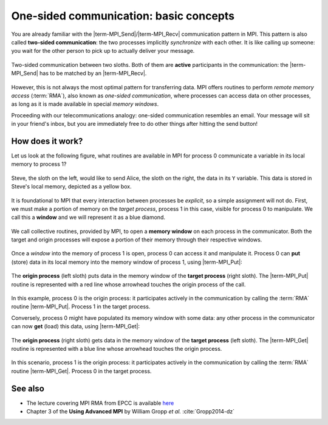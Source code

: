 One-sided communication: basic concepts
=======================================

.. questions::

   - How can we optimize communication?

.. objectives::

   - Learn about functions for remote-memory access (RMA)
   - RMA: |term-MPI_Get|, |term-MPI_Put|, |term-MPI_Accumulate|
   - Windows: |term-MPI_Win_create|, |term-MPI_Win_allocate|, |term-MPI_Win_allocate_shared|, |term-MPI_Win_create_dynamic|


You are already familiar with the |term-MPI_Send|/|term-MPI_Recv| communication
pattern in MPI. This pattern is also called **two-sided communication**: the two
processes implicitly *synchronize* with each other.
It is like calling up someone: you wait for the other person to pick up to actually deliver your message.

.. figure:: img/send-recv_step2.svg
   :align: center

   Two-sided communication between two sloths. Both of them are **active**
   participants in the communication: the |term-MPI_Send| has to be matched by
   an |term-MPI_Recv|.

However, this is not always the most optimal pattern for transferring data. MPI
offers routines to perform *remote memory access* (:term:`RMA`), also known as
*one-sided communication*, where processes can access data on other processes,
as long as it is made available in special *memory windows*.

Proceeding with our telecommunications analogy: one-sided communication
resembles an email. Your message will sit in your friend's inbox, but you are
immediately free to do other things after hitting the send button!

.. discussion::

   - What could be problematic with one-sided communication?
   - What would be the advantages of using one-sided communication?
   - What would be the disadvantages?


How does it work?
-----------------

Let us look at the following figure, what routines are available in MPI for process 0 communicate a variable in its local memory to process 1?

.. figure:: img/steve-alice_step0.svg
   :align: center

   Steve, the sloth on the left, would like to send Alice, the sloth on the
   right, the data in its ``Y`` variable. This data is stored in Steve's local
   memory, depicted as a yellow box.

It is foundational to MPI that every interaction between processes be
*explicit*, so a simple assignment will not do.
First, we must make a portion of memory on the *target process*, process 1
in this case, visible for process 0 to manipulate.
We call this a **window** and we will represent it as a blue diamond.

.. figure:: img/steve-alice_step1.svg
   :align: center

   We call collective routines, provided by MPI, to open a **memory window** on
   each process in the communicator. Both the target and origin processes will
   expose a portion of their memory through their respective windows.

Once a *window* into the memory of process 1 is open, process 0 can access it and manipulate
it. Process 0 can **put** (store) data in its local memory into the memory window of process
1, using |term-MPI_Put|:

.. figure:: img/steve-alice_step2.svg
   :align: center

   The **origin process** (left sloth) puts data in the memory window of the
   **target process** (right sloth).
   The |term-MPI_Put| routine is represented with a red line whose arrowhead touches the
   origin process of the call.

In this example, process 0 is the origin process: it participates actively in
the communication by calling the :term:`RMA` routine |term-MPI_Put|.  Process 1
in the target process.

Conversely, process 0 might have populated its memory window with some data: any
other process in the communicator can now **get** (load) this data, using |term-MPI_Get|:

.. figure:: img/steve-alice_step3.svg
   :align: center

   The **origin process** (right sloth) gets data in the memory window of the
   **target process** (left sloth).
   The |term-MPI_Get| routine is represented with a blue line whose arrowhead touches the
   origin process.

In this scenario, process 1 is the origin process: it participates actively in the
communication by calling the :term:`RMA` routine |term-MPI_Get|.  Process 0 in
the target process.




.. challenge:: What kind of operations are being carried out?

   #. .. figure:: img/E02-mpi_put.svg

      A. Process 1 calls |term-MPI_Put| with process 0 as target.
      B. Process 1 calls |term-MPI_Send| with process 0 as receiver.
      C. Process 0 calls |term-MPI_Get| with process 1 as target.
      D. Process 1 calls |term-MPI_Get| with  process 0 as target.

   #. .. figure:: img/E02-mpi_send_mpi_recv.svg

      A. Process 0 calls |term-MPI_Send| with process 1 as receiver. Process 1 matches the call with |term-MPI_Get|.
      B. Process 0 calls |term-MPI_Put|. Process 1 retrieves the data with |term-MPI_Recv|.
      C. Process 0 calls |term-MPI_Send| matched with a call to |term-MPI_Recv| by process 1.
      D. None of the above.

   #. .. figure:: img/E02-mpi_get.svg

      A. Process 1 calls |term-MPI_Put| with process 0 as target.
      B. Process 1 calls |term-MPI_Recv| with process 0 as sender.
      C. Process 0 calls |term-MPI_Get| with process 1 as target.
      D. Process 1 calls |term-MPI_Get| with  process 0 as target.

   #. .. figure:: img/E02-local_load_store.svg

      A. Process 1 calls |term-MPI_Put| with process 0 as target.
      B. Process 0 loads a variable from its window to its local memory.
      C. Process 0 calls |term-MPI_Get| with process 1 as target.
      D. Process 0 stores a variable from its local memory to its window.

   #. .. figure:: img/E02-win_mpi_send_mpi_recv.svg

      A. Process 0 calls |term-MPI_Send| with process 1 as receiver. Process 1 matches the call with |term-MPI_Get|.
      B. Process 1 calls |term-MPI_Get| with process 0 as target.
      C. None of the options.
      D. Process 0 calls |term-MPI_Send| matched with a call to |term-MPI_Recv| by process 1.

   #. .. figure:: img/E02-invalid.svg

      A. Process 0 calls |term-MPI_Send| matched with a call to |term-MPI_Recv| by process 1.
      B. This operation is not valid in MPI.
      C. Process 1 calls |term-MPI_Get| with process 0 as target.
      D. Process 0 calls |term-MPI_Put| with process 1 as target.


.. solution::

   #. **A** is the correct answer. Process 1 initiates the one-sided memory access,
      in order to *put* (*store*) the contents of its local memory to the remote memory
      window opened on process 0.
   #. **C** is the correct answer. This is the standard, blocking two-sided
      communication pattern in MPI.
   #. **D** is the correct answer. Process 1 initiates the one-sided memory
      access in order to *get* (*load*) the contents of the remote memory window on
      process 0 to its local memory.
   #. Both **B** and **D** are valid answers. The figure depicts a memory
      operation *within* process 0, which does not involve communication with
      any other process and thus pertains the programming language and not MPI.
   #. **D** is the correct answer. This is the standard, blocking two-sided
      communication pattern in MPI: it does not matter whether the message stems
      from memory local to process 0 or its remotely accessible window.
   #. **C** is the correct answer. Different processes can only interact with
      explicit two-sided communication or by first publishing to their remotely
      accessible window.


See also
--------

* The lecture covering MPI RMA from EPCC is available
  `here <http://www.archer.ac.uk/training/course-material/2020/01/advMPI-imperial/Slides/L07-Intro%20to%20RMA.pdf>`_
* Chapter 3 of the **Using Advanced MPI** by William Gropp *et al.* :cite:`Gropp2014-dz`


.. keypoints::

   - The MPI model for remote memory accesses.
   - The basic routines to publish remotely accessible memory.
   - The basic routines to modify remote memory windows.
